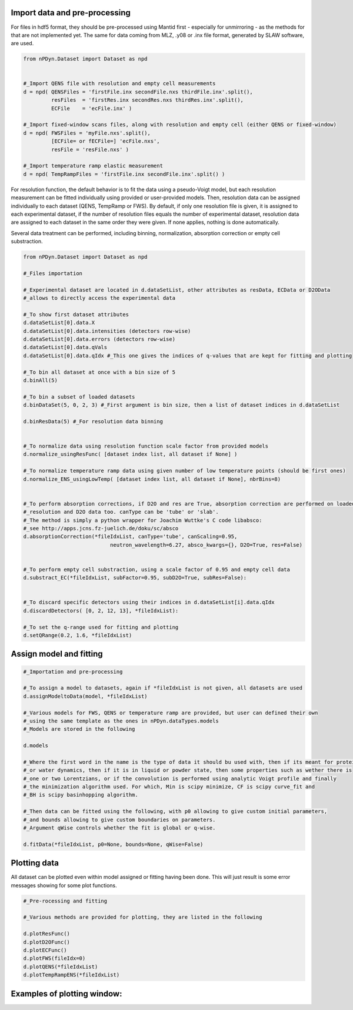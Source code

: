 Import data and pre-processing
^^^^^^^^^^^^^^^^^^^^^^^^^^^^^^

For files in hdf5 format, they should be pre-processed using Mantid first - especially for 
unmirroring - as the methods for that are not implemented yet.
The same for data coming from MLZ, .y08 or .inx file format, generated by SLAW software, are used.

.. code-block:: python

    from nPDyn.Dataset import Dataset as npd


    #_Import QENS file with resolution and empty cell measurements
    d = npd( QENSFiles = 'firstFile.inx secondFile.nxs thirdFile.inx'.split(),
             resFiles  = 'firstRes.inx secondRes.nxs thirdRes.inx'.split(),
             ECFile    = 'ecFile.inx' )

    #_Import fixed-window scans files, along with resolution and empty cell (either QENS or fixed-window)
    d = npd( FWSFiles = 'myFile.nxs'.split(),
             [ECFile= or fECFile=] 'ecFile.nxs',
             resFile = 'resFile.nxs' )  

    #_Import temperature ramp elastic measurement
    d = npd( TempRampFiles = 'firstFile.inx secondFile.inx'.split() )


For resolution function, the default behavior is to fit the data using a pseudo-Voigt model, but each 
resolution measurement can be fitted individually using provided or user-provided models.
Then, resolution data can be assigned individually to each dataset (QENS, TempRamp or FWS).
By default, if only one resolution file is given, it is assigned to each experimental dataset,
if the number of resolution files equals the number of experimental dataset, resolution data are 
assigned to each dataset in the same order they were given. If none applies, nothing is done automatically.

Several data treatment can be performed, including binning, normalization, absorption correction or
empty cell substraction.

.. code-block:: python

    from nPDyn.Dataset import Dataset as npd

    #_Files importation

    #_Experimental dataset are located in d.dataSetList, other attributes as resData, ECData or D2OData
    #_allows to directly access the experimental data

    #_To show first dataset attributes
    d.dataSetList[0].data.X
    d.dataSetList[0].data.intensities (detectors row-wise)
    d.dataSetList[0].data.errors (detectors row-wise)
    d.dataSetList[0].data.qVals
    d.dataSetList[0].data.qIdx #_This one gives the indices of q-values that are kept for fitting and plotting

    #_To bin all dataset at once with a bin size of 5
    d.binAll(5)

    #_To bin a subset of loaded datasets
    d.binDataSet(5, 0, 2, 3) #_First argument is bin size, then a list of dataset indices in d.dataSetList

    d.binResData(5) #_For resolution data binning   


    #_To normalize data using resolution function scale factor from provided models
    d.normalize_usingResFunc( [dataset index list, all dataset if None] )

    #_To normalize temperature ramp data using given number of low temperature points (should be first ones)
    d.normalize_ENS_usingLowTemp( [dataset index list, all dataset if None], nbrBins=8)  


    #_To perform absorption corrections, if D2O and res are True, absorption correction are performed on loaded
    #_resolution and D2O data too. canType can be 'tube' or 'slab'.
    #_The method is simply a python wrapper for Joachim Wuttke's C code libabsco: 
    #_see http://apps.jcns.fz-juelich.de/doku/sc/absco
    d.absorptionCorrection(*fileIdxList, canType='tube', canScaling=0.95, 
                                neutron_wavelength=6.27, absco_kwargs={}, D2O=True, res=False)


    #_To perform empty cell substraction, using a scale factor of 0.95 and empty cell data
    d.substract_EC(*fileIdxList, subFactor=0.95, subD2O=True, subRes=False):


    #_To discard specific detectors using their indices in d.dataSetList[i].data.qIdx
    d.discardDetectors( [0, 2, 12, 13], *fileIdxList):

    #_To set the q-range used for fitting and plotting
    d.setQRange(0.2, 1.6, *fileIdxList)


Assign model and fitting
^^^^^^^^^^^^^^^^^^^^^^^^

.. code-block:: python

    #_Importation and pre-processing

    #_To assign a model to datasets, again if *fileIdxList is not given, all datasets are used
    d.assignModeltoData(model, *fileIdxList)

    #_Various models for FWS, QENS or temperature ramp are provided, but user can defined their own
    #_using the same template as the ones in nPDyn.dataTypes.models
    #_Models are stored in the following

    d.models

    #_Where the first word in the name is the type of data it should bu used with, then if its meant for protein 
    #_or water dynamics, then if it is in liquid or powder state, then some properties such as wether there is
    #_one or two Lorentzians, or if the convolution is performed using analytic Voigt profile and finally
    #_the minimization algorithm used. For which, Min is scipy minimize, CF is scipy curve_fit and
    #_BH is scipy basinhopping algorithm.

    #_Then data can be fitted using the following, with p0 allowing to give custom initial parameters,
    #_and bounds allowing to give custom boundaries on parameters.
    #_Argument qWise controls whether the fit is global or q-wise.

    d.fitData(*fileIdxList, p0=None, bounds=None, qWise=False)


Plotting data
^^^^^^^^^^^^^

All dataset can be plotted even within model assigned or fitting having been done. This will just result
is some error messages showing for some plot functions.

.. code-block:: python

    #_Pre-rocessing and fitting

    #_Various methods are provided for plotting, they are listed in the following

    d.plotResFunc() 
    d.plotD2OFunc()
    d.plotECFunc()
    d.plotFWS(fileIdx=0)
    d.plotQENS(*fileIdxList)
    d.plotTempRampENS(*fileIdxList)



Examples of plotting window:
^^^^^^^^^^^^^^^^^^^^^^^^^^^^

.. image:: ../fig/tempRamp_01.PNG
   :width: 15%
.. image:: ../fig/tempRamp_02.PNG
   :width: 15%
.. image:: ../fig/tempRamp_03.PNG
   :width: 15%
.. image:: ../fig/qens_01.PNG
   :width: 15%
.. image:: ../fig/qens_02.PNG
   :width: 15%
.. image:: ../fig/qens_03.PNG
   :width: 15%
.. image:: ../fig/fws_01.PNG
   :width: 15%
.. image:: ../fig/fws_02.PNG
   :width: 15%


